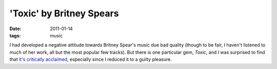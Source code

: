 'Toxic' by Britney Spears
=========================

:date: 2011-01-14
:tags: music



I had developed a negative attitude towards Britney Spear's music due
bad quality (though to be fair, I haven't listened to much of her work,
all but the most popular few tracks). But there is one particular gem, *Toxic*,
and I was surprised to find that `it's critically acclaimed`_,
especially since I reduced it to a guilty pleasure.


.. _it's critically acclaimed: http://en.wikipedia.org/wiki/Toxic_(song)
